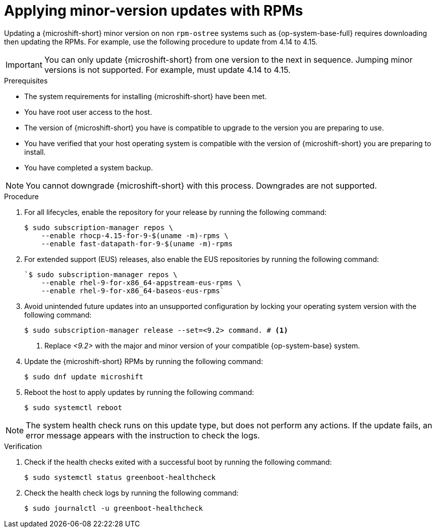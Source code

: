 //Module included in the following assemblies:
//
//*  microshift_updating/microshift-update-rpms.adoc

:_mod-docs-content-type: PROCEDURE
[id="microshift-updating-rpms_{context}"]
= Applying minor-version updates with RPMs

Updating a {microshift-short} minor version on non `rpm-ostree` systems such as {op-system-base-full} requires downloading then updating the RPMs. For example, use the following procedure to update from 4.14 to 4.15.

[IMPORTANT]
====
You can only update {microshift-short} from one version to the next in sequence. Jumping minor versions is not supported. For example, must update 4.14 to 4.15.
====

.Prerequisites
* The system requirements for installing {microshift-short} have been met.
* You have root user access to the host.
* The version of {microshift-short} you have is compatible to upgrade to the version you are preparing to use.
* You have verified that your host operating system is compatible with the version of {microshift-short} you are preparing to install.
* You have completed a system backup.

[NOTE]
====
You cannot downgrade {microshift-short} with this process. Downgrades are not supported.
====

.Procedure

. For all lifecycles, enable the repository for your release by running the following command:
+
[source,terminal,subs="attributes+"]
----
$ sudo subscription-manager repos \
    --enable rhocp-4.15-for-9-$(uname -m)-rpms \
    --enable fast-datapath-for-9-$(uname -m)-rpms
----

. For extended support (EUS) releases, also enable the EUS repositories by running the following command:
+
[source,terminal]
----
`$ sudo subscription-manager repos \
    --enable rhel-9-for-x86_64-appstream-eus-rpms \
    --enable rhel-9-for-x86_64-baseos-eus-rpms`
----

. Avoid unintended future updates into an unsupported configuration by locking your operating system version with the following command:
+
[source,terminal]
----
$ sudo subscription-manager release --set=<9.2> command. # <1>
----
<1> Replace _<9.2>_ with the major and minor version of your compatible {op-system-base} system.

. Update the {microshift-short} RPMs by running the following command:
+
[source,terminal]
----
$ sudo dnf update microshift
----

. Reboot the host to apply updates by running the following command:
+
[source,terminal]
----
$ sudo systemctl reboot
----

[NOTE]
====
The system health check runs on this update type, but does not perform any actions. If the update fails, an error message appears with the instruction to check the logs.
====

.Verification

. Check if the health checks exited with a successful boot by running the following command:
+
[source,terminal]
----
$ sudo systemctl status greenboot-healthcheck
----

. Check the health check logs by running the following command:
+
[source,terminal]
----
$ sudo journalctl -u greenboot-healthcheck
----